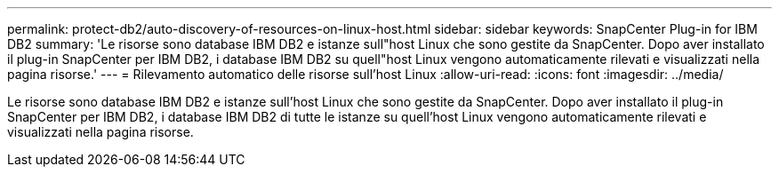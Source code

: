 ---
permalink: protect-db2/auto-discovery-of-resources-on-linux-host.html 
sidebar: sidebar 
keywords: SnapCenter Plug-in for IBM DB2 
summary: 'Le risorse sono database IBM DB2 e istanze sull"host Linux che sono gestite da SnapCenter. Dopo aver installato il plug-in SnapCenter per IBM DB2, i database IBM DB2 su quell"host Linux vengono automaticamente rilevati e visualizzati nella pagina risorse.' 
---
= Rilevamento automatico delle risorse sull'host Linux
:allow-uri-read: 
:icons: font
:imagesdir: ../media/


[role="lead"]
Le risorse sono database IBM DB2 e istanze sull'host Linux che sono gestite da SnapCenter. Dopo aver installato il plug-in SnapCenter per IBM DB2, i database IBM DB2 di tutte le istanze su quell'host Linux vengono automaticamente rilevati e visualizzati nella pagina risorse.
